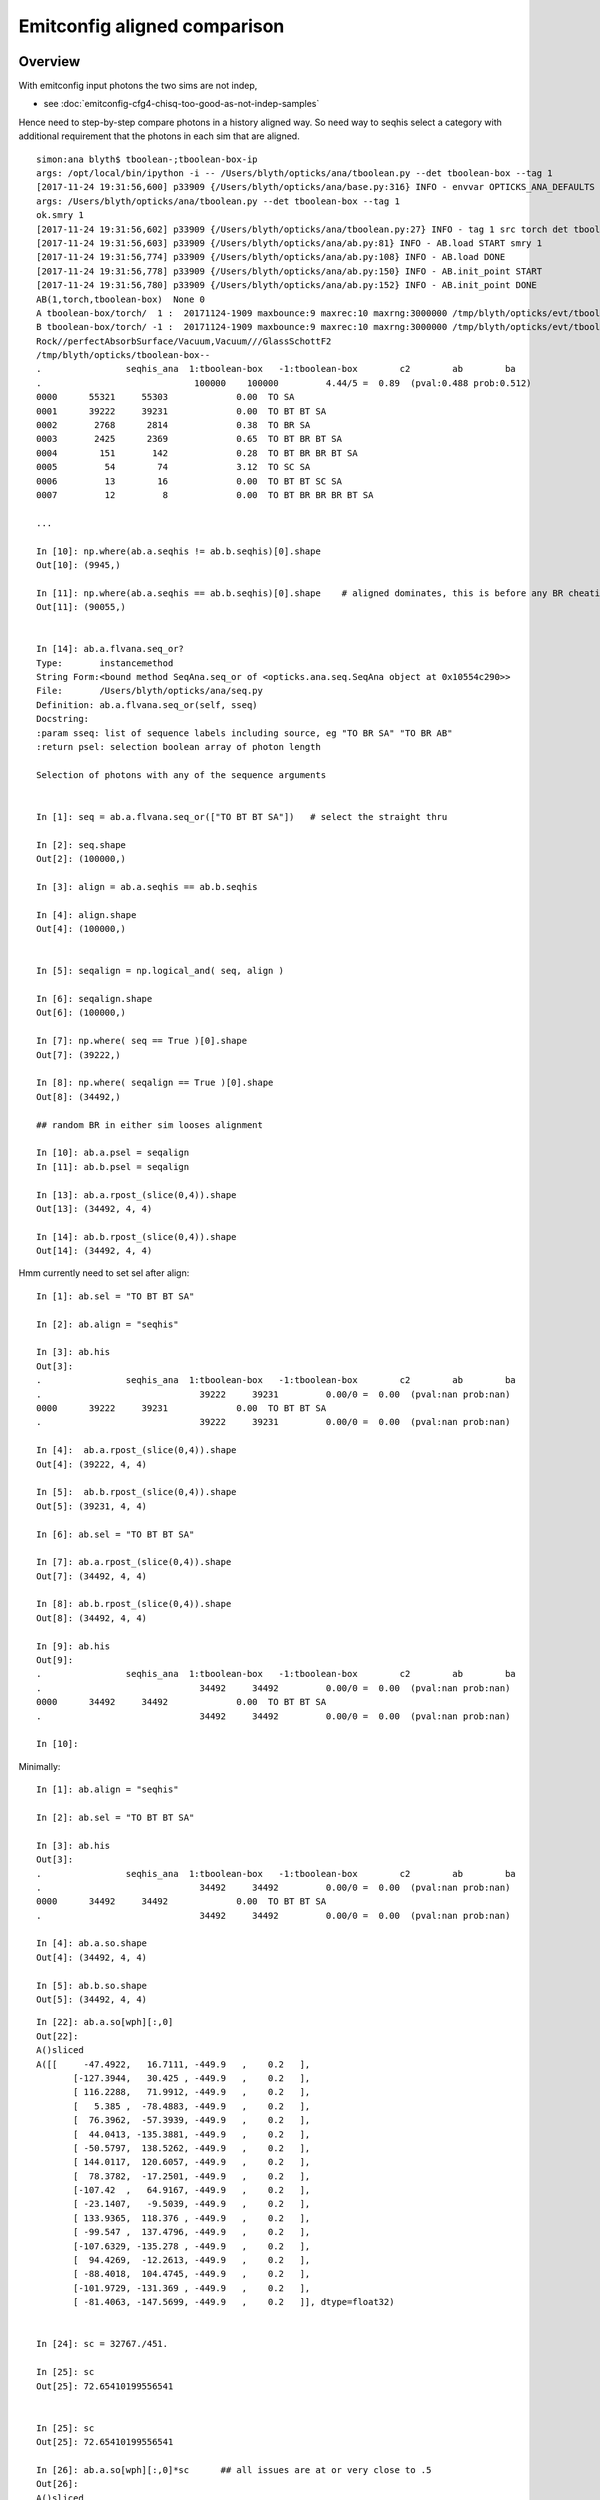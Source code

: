 Emitconfig aligned comparison
===============================


Overview
-----------

With emitconfig input photons the two sims are not indep,  

* see :doc:`emitconfig-cfg4-chisq-too-good-as-not-indep-samples`

Hence need to step-by-step compare photons in a history aligned way.
So need way to seqhis select a category with additional requirement that 
the photons in each sim that are aligned.



::

    simon:ana blyth$ tboolean-;tboolean-box-ip
    args: /opt/local/bin/ipython -i -- /Users/blyth/opticks/ana/tboolean.py --det tboolean-box --tag 1
    [2017-11-24 19:31:56,600] p33909 {/Users/blyth/opticks/ana/base.py:316} INFO - envvar OPTICKS_ANA_DEFAULTS -> defaults {'src': 'torch', 'tag': '1', 'det': 'concentric'} 
    args: /Users/blyth/opticks/ana/tboolean.py --det tboolean-box --tag 1
    ok.smry 1 
    [2017-11-24 19:31:56,602] p33909 {/Users/blyth/opticks/ana/tboolean.py:27} INFO - tag 1 src torch det tboolean-box c2max 2.0 ipython True 
    [2017-11-24 19:31:56,603] p33909 {/Users/blyth/opticks/ana/ab.py:81} INFO - AB.load START smry 1 
    [2017-11-24 19:31:56,774] p33909 {/Users/blyth/opticks/ana/ab.py:108} INFO - AB.load DONE 
    [2017-11-24 19:31:56,778] p33909 {/Users/blyth/opticks/ana/ab.py:150} INFO - AB.init_point START
    [2017-11-24 19:31:56,780] p33909 {/Users/blyth/opticks/ana/ab.py:152} INFO - AB.init_point DONE
    AB(1,torch,tboolean-box)  None 0 
    A tboolean-box/torch/  1 :  20171124-1909 maxbounce:9 maxrec:10 maxrng:3000000 /tmp/blyth/opticks/evt/tboolean-box/torch/1/fdom.npy () 
    B tboolean-box/torch/ -1 :  20171124-1909 maxbounce:9 maxrec:10 maxrng:3000000 /tmp/blyth/opticks/evt/tboolean-box/torch/-1/fdom.npy (recstp) 
    Rock//perfectAbsorbSurface/Vacuum,Vacuum///GlassSchottF2
    /tmp/blyth/opticks/tboolean-box--
    .                seqhis_ana  1:tboolean-box   -1:tboolean-box        c2        ab        ba 
    .                             100000    100000         4.44/5 =  0.89  (pval:0.488 prob:0.512)  
    0000      55321     55303             0.00  TO SA
    0001      39222     39231             0.00  TO BT BT SA
    0002       2768      2814             0.38  TO BR SA
    0003       2425      2369             0.65  TO BT BR BT SA
    0004        151       142             0.28  TO BT BR BR BT SA
    0005         54        74             3.12  TO SC SA
    0006         13        16             0.00  TO BT BT SC SA
    0007         12         8             0.00  TO BT BR BR BR BT SA

    ...

    In [10]: np.where(ab.a.seqhis != ab.b.seqhis)[0].shape
    Out[10]: (9945,)

    In [11]: np.where(ab.a.seqhis == ab.b.seqhis)[0].shape    # aligned dominates, this is before any BR cheating 
    Out[11]: (90055,)


    In [14]: ab.a.flvana.seq_or?
    Type:       instancemethod
    String Form:<bound method SeqAna.seq_or of <opticks.ana.seq.SeqAna object at 0x10554c290>>
    File:       /Users/blyth/opticks/ana/seq.py
    Definition: ab.a.flvana.seq_or(self, sseq)
    Docstring:
    :param sseq: list of sequence labels including source, eg "TO BR SA" "TO BR AB"
    :return psel: selection boolean array of photon length

    Selection of photons with any of the sequence arguments


    In [1]: seq = ab.a.flvana.seq_or(["TO BT BT SA"])   # select the straight thru 

    In [2]: seq.shape
    Out[2]: (100000,)

    In [3]: align = ab.a.seqhis == ab.b.seqhis

    In [4]: align.shape
    Out[4]: (100000,)


    In [5]: seqalign = np.logical_and( seq, align )

    In [6]: seqalign.shape
    Out[6]: (100000,)

    In [7]: np.where( seq == True )[0].shape
    Out[7]: (39222,)

    In [8]: np.where( seqalign == True )[0].shape
    Out[8]: (34492,)

    ## random BR in either sim looses alignment        

    In [10]: ab.a.psel = seqalign
    In [11]: ab.b.psel = seqalign

    In [13]: ab.a.rpost_(slice(0,4)).shape
    Out[13]: (34492, 4, 4)

    In [14]: ab.b.rpost_(slice(0,4)).shape
    Out[14]: (34492, 4, 4)



Hmm currently need to set sel after align::

    In [1]: ab.sel = "TO BT BT SA"

    In [2]: ab.align = "seqhis"

    In [3]: ab.his
    Out[3]: 
    .                seqhis_ana  1:tboolean-box   -1:tboolean-box        c2        ab        ba 
    .                              39222     39231         0.00/0 =  0.00  (pval:nan prob:nan)  
    0000      39222     39231             0.00  TO BT BT SA
    .                              39222     39231         0.00/0 =  0.00  (pval:nan prob:nan)  

    In [4]:  ab.a.rpost_(slice(0,4)).shape
    Out[4]: (39222, 4, 4)

    In [5]:  ab.b.rpost_(slice(0,4)).shape
    Out[5]: (39231, 4, 4)

    In [6]: ab.sel = "TO BT BT SA"

    In [7]: ab.a.rpost_(slice(0,4)).shape
    Out[7]: (34492, 4, 4)

    In [8]: ab.b.rpost_(slice(0,4)).shape
    Out[8]: (34492, 4, 4)

    In [9]: ab.his
    Out[9]: 
    .                seqhis_ana  1:tboolean-box   -1:tboolean-box        c2        ab        ba 
    .                              34492     34492         0.00/0 =  0.00  (pval:nan prob:nan)  
    0000      34492     34492             0.00  TO BT BT SA
    .                              34492     34492         0.00/0 =  0.00  (pval:nan prob:nan)  

    In [10]: 



Minimally::

    In [1]: ab.align = "seqhis"

    In [2]: ab.sel = "TO BT BT SA"

    In [3]: ab.his
    Out[3]: 
    .                seqhis_ana  1:tboolean-box   -1:tboolean-box        c2        ab        ba 
    .                              34492     34492         0.00/0 =  0.00  (pval:nan prob:nan)  
    0000      34492     34492             0.00  TO BT BT SA
    .                              34492     34492         0.00/0 =  0.00  (pval:nan prob:nan)  

    In [4]: ab.a.so.shape
    Out[4]: (34492, 4, 4)

    In [5]: ab.b.so.shape
    Out[5]: (34492, 4, 4)



::

    In [22]: ab.a.so[wph][:,0]
    Out[22]: 
    A()sliced
    A([[     -47.4922,   16.7111, -449.9   ,    0.2   ],
           [-127.3944,   30.425 , -449.9   ,    0.2   ],
           [ 116.2288,   71.9912, -449.9   ,    0.2   ],
           [   5.385 ,  -78.4883, -449.9   ,    0.2   ],
           [  76.3962,  -57.3939, -449.9   ,    0.2   ],
           [  44.0413, -135.3881, -449.9   ,    0.2   ],
           [ -50.5797,  138.5262, -449.9   ,    0.2   ],
           [ 144.0117,  120.6057, -449.9   ,    0.2   ],
           [  78.3782,  -17.2501, -449.9   ,    0.2   ],
           [-107.42  ,   64.9167, -449.9   ,    0.2   ],
           [ -23.1407,   -9.5039, -449.9   ,    0.2   ],
           [ 133.9365,  118.376 , -449.9   ,    0.2   ],
           [ -99.547 ,  137.4796, -449.9   ,    0.2   ],
           [-107.6329, -135.278 , -449.9   ,    0.2   ],
           [  94.4269,  -12.2613, -449.9   ,    0.2   ],
           [ -88.4018,  104.4745, -449.9   ,    0.2   ],
           [-101.9729, -131.369 , -449.9   ,    0.2   ],
           [ -81.4063, -147.5699, -449.9   ,    0.2   ]], dtype=float32)


    In [24]: sc = 32767./451.

    In [25]: sc
    Out[25]: 72.65410199556541


    In [25]: sc
    Out[25]: 72.65410199556541

    In [26]: ab.a.so[wph][:,0]*sc      ## all issues are at or very close to .5 
    Out[26]: 
    A()sliced
    A([[     -3450.4998,   1214.1313, -32687.0781,     14.5308],
           [ -9255.7256,   2210.5   , -32687.0781,     14.5308],
           [  8444.5   ,   5230.4565, -32687.0781,     14.5308],
           [   391.243 ,  -5702.4995, -32687.0781,     14.5308],
           [  5550.5   ,  -4169.9038, -32687.0781,     14.5308],
           [  3199.7825,  -9836.5   , -32687.0781,     14.5308],
           [ -3674.8188,  10064.499 , -32687.0781,     14.5308],
           [ 10463.0371,   8762.499 , -32687.0781,     14.5308],
           [  5694.5   ,  -1253.2898, -32687.0781,     14.5308],
           [ -7804.5   ,   4716.4634, -32687.0781,     14.5308],
           [ -1681.2701,   -690.4999, -32687.0781,     14.5308],
           [  9731.0371,   8600.5   , -32687.0781,     14.5308],
           [ -7232.4995,   9988.457 , -32687.0781,     14.5308],
           [ -7819.9717,  -9828.5   , -32687.0781,     14.5308],
           [  6860.5   ,   -890.8331, -32687.0781,     14.5308],
           [ -6422.7524,   7590.4995, -32687.0781,     14.5308],
           [ -7408.7515,  -9544.5   , -32687.0781,     14.5308],
           [ -5914.5   , -10721.5615, -32687.0781,     14.5308]], dtype=float32)




After 1st pass at trying to do compression rounding the same down from 18 to 2 discrepants
----------------------------------------------------------------------------------------------

::

    In [1]: dv = ab.aligned_check()

    In [3]: dv.shape
    Out[3]: (34492, 4, 4)

    In [4]: ab.his
    Out[4]: 
    .                seqhis_ana  1:tboolean-box   -1:tboolean-box        c2        ab        ba 
    .                              34492     34492         0.00/0 =  0.00  (pval:nan prob:nan)  
    0000      34492     34492             0.00  TO BT BT SA
    .                              34492     34492         0.00/0 =  0.00  (pval:nan prob:nan)  

    In [5]: dv[dv>0]
    Out[5]: 
    A()sliced
    A([ 0.0138,  0.0138,  0.0138,  0.0138,  0.0138,  0.0138,  0.0138,  0.0138])

    In [6]: 

    In [6]: wph = np.unique(np.where(dv>0)[0])

    In [7]: wph
    Out[7]: 
    A()sliced
    A([ 8019, 13879])


    In [6]: wph = np.unique(np.where(dv>0)[0])

    In [7]: wph
    Out[7]: 
    A()sliced
    A([ 8019, 13879])


    In [10]:  sc = 32767./451.

    In [12]: ab.a.so[wph]*sc
    Out[12]: 
    A()sliced
    A([[[ -9255.7256,   2210.5   , -32687.0781,     14.5308],
            [    -0.    ,     -0.    ,     72.6541,     72.6541],
            [     0.    ,    -72.6541,      0.    ,  27608.5566],
            [     0.    ,      0.    ,      0.    ,      0.    ]],

           [[  8444.5   ,   5230.4565, -32687.0781,     14.5308],
            [    -0.    ,     -0.    ,     72.6541,     72.6541],
            [     0.    ,    -72.6541,      0.    ,  27608.5566],
            [     0.    ,      0.    ,      0.    ,      0.    ]]], dtype=float32)




    In [27]: fv = ab.a.so[8019,0,1]

    In [28]: fv
    Out[28]: 30.424988

    In [29]:  "%30.20f" % fv
    Out[29]: '       30.42498779296875000000'

    In [30]:  "%30.20f" % (fv*sc)
    Out[30]: '     2210.50016632418419249007'

    In [33]: ab.a.so[13879,0]
    Out[33]: 
    A()sliced
    A([ 116.2288,   71.9912, -449.9   ,    0.2   ], dtype=float32)

    In [34]: ab.a.so[13879,0,0]
    Out[34]: 116.22882

    In [35]: fv2 = ab.a.so[13879,0,0]

    In [36]: "%30.20f" % fv2
    Out[36]: '      116.22882080078125000000'

    In [37]: "%30.20f" % (fv2*sc)
    Out[37]: '     8444.50060128425502625760'


Within a couple of float precisions from the 0.5::

    In [37]: "%30.20f" % (fv2*sc)
    Out[37]: '     8444.50060128425502625760'

    In [38]: "%30.20f" % np.float32(fv2*sc)
    Out[38]: '     8444.50097656250000000000'

    In [40]: "%30.20f" % np.float32(fv*sc)
    Out[40]: '     2210.50024414062500000000'

    In [42]: "%30.20f" % (fv*sc)
    Out[42]: '     2210.50016632418419249007'








    In [13]: np.where(dv>0)
    Out[13]: 
    (A()sliced
    A([ 8019,  8019,  8019,  8019, 13879, 13879, 13879, 13879]),
     A()sliced
    A([0, 1, 2, 3, 0, 1, 2, 3]),
     A()sliced
    A([1, 1, 1, 1, 0, 0, 0, 0]))

    In [17]: ab.a.rpost_(slice(0,4))[wph]
    Out[17]: 
    A()sliced
    A([[[-127.3982,   30.4181, -449.8989,    0.2002],
            [-127.3982,   30.4181,  -99.9944,    1.3672],
            [-127.3982,   30.4181,   99.9944,    2.5788],
            [-127.3982,   30.4181,  449.9952,    3.7465]],

           [[ 116.2219,   71.9849, -449.8989,    0.2002],
            [ 116.2219,   71.9849,  -99.9944,    1.3672],
            [ 116.2219,   71.9849,   99.9944,    2.5788],
            [ 116.2219,   71.9849,  449.9952,    3.7465]]])

    In [18]: ab.b.rpost_(slice(0,4))[wph]
    Out[18]: 
    A()sliced
    A([[[-127.3982,   30.4319, -449.8989,    0.2002],
            [-127.3982,   30.4319,  -99.9944,    1.3672],
            [-127.3982,   30.4319,   99.9944,    2.5788],
            [-127.3982,   30.4319,  449.9952,    3.7465]],

           [[ 116.2357,   71.9849, -449.8989,    0.2002],
            [ 116.2357,   71.9849,  -99.9944,    1.3672],
            [ 116.2357,   71.9849,   99.9944,    2.5788],
            [ 116.2357,   71.9849,  449.9952,    3.7465]]])





Aligned value comparisons : reveals possible GPU/CPU compression rounding difference
--------------------------------------------------------------------------------------

* adopting brap-/BConverter reduces discreps by factor of 10, but still a few remain

::

    In [17]: av = ab.a.rpost_(slice(0,4))

    In [18]: bv = ab.b.rpost_(slice(0,4))


    In [27]: np.allclose( av[:900], bv[:900] )
    Out[27]: True


    In [33]: dv = np.abs( av - bv )

    In [34]: dv.shape
    Out[34]: (34492, 4, 4)


    In [35]: np.where( dv > 0.1 )
    Out[35]: 
    (A()sliced
    A([], dtype=int64),
     A()sliced
    A([], dtype=int64),
     A()sliced
    A([], dtype=int64))

    In [36]: np.where( dv > 0.01 )
    Out[36]: 
    (A()sliced
    A([  940,   940,   940,   940,  8019,  8019,  8019,  8019, 13879, 13879, 13879, 13879, 16210, 16210, 16210, 16210, 17710, 17710, 17710, 17710, 18238, 18238, 18238, 18238, 20476, 20476, 20476,
           20476, 21314, 21314, 21314, 21314, 22018, 22018, 22018, 22018, 22343, 22343, 22343, 22343, 22524, 22524, 22524, 22524, 23088, 23088, 23088, 23088, 23805, 23805, 23805, 23805, 30057, 30057,
           30057, 30057, 30162, 30162, 30162, 30162, 32709, 32709, 32709, 32709, 33596, 33596, 33596, 33596, 33881, 33881, 33881, 33881]),
     A()sliced
    A([0, 1, 2, 3, 0, 1, 2, 3, 0, 1, 2, 3, 0, 1, 2, 3, 0, 1, 2, 3, 0, 1, 2, 3, 0, 1, 2, 3, 0, 1, 2, 3, 0, 1, 2, 3, 0, 1, 2, 3, 0, 1, 2, 3, 0, 1, 2, 3, 0, 1, 2, 3, 0, 1, 2, 3, 0, 1, 2, 3, 0, 1, 2, 3,
           0, 1, 2, 3, 0, 1, 2, 3]),
     A()sliced
    A([0, 0, 0, 0, 1, 1, 1, 1, 0, 0, 0, 0, 1, 1, 1, 1, 0, 0, 0, 0, 1, 1, 1, 1, 1, 1, 1, 1, 1, 1, 1, 1, 0, 0, 0, 0, 0, 0, 0, 0, 1, 1, 1, 1, 1, 1, 1, 1, 0, 0, 0, 0, 1, 1, 1, 1, 0, 0, 0, 0, 1, 1, 1, 1,
           1, 1, 1, 1, 0, 0, 0, 0]))


    In [38]: discrep = np.where( dv > 0.01 )

    In [39]: av[discrep]
    Out[39]: 
    A()sliced
    A([ -47.4853,  -47.4853,  -47.4853,  -47.4853,   30.4181,   30.4181,   30.4181,   30.4181,  116.2219,  116.2219,  116.2219,  116.2219,  -78.4815,  -78.4815,  -78.4815,  -78.4815,   76.3894,
             76.3894,   76.3894,   76.3894, -135.3812, -135.3812, -135.3812, -135.3812,  138.5194,  138.5194,  138.5194,  138.5194,  120.5988,  120.5988,  120.5988,  120.5988,   78.3713,   78.3713,
             78.3713,   78.3713, -107.4131, -107.4131, -107.4131, -107.4131,   -9.4971,   -9.4971,   -9.4971,   -9.4971,  118.3691,  118.3691,  118.3691,  118.3691,  -99.5401,  -99.5401,  -99.5401,
            -99.5401, -135.2711, -135.2711, -135.2711, -135.2711,   94.42  ,   94.42  ,   94.42  ,   94.42  ,  104.4676,  104.4676,  104.4676,  104.4676, -131.3622, -131.3622, -131.3622, -131.3622,
            -81.3994,  -81.3994,  -81.3994,  -81.3994])

    In [40]: bv[discrep]
    Out[40]: 
    A()sliced
    A([ -47.499 ,  -47.499 ,  -47.499 ,  -47.499 ,   30.4319,   30.4319,   30.4319,   30.4319,  116.2357,  116.2357,  116.2357,  116.2357,  -78.4952,  -78.4952,  -78.4952,  -78.4952,   76.4031,
             76.4031,   76.4031,   76.4031, -135.395 , -135.395 , -135.395 , -135.395 ,  138.5331,  138.5331,  138.5331,  138.5331,  120.6126,  120.6126,  120.6126,  120.6126,   78.3851,   78.3851,
             78.3851,   78.3851, -107.4268, -107.4268, -107.4268, -107.4268,   -9.5108,   -9.5108,   -9.5108,   -9.5108,  118.3829,  118.3829,  118.3829,  118.3829,  -99.5539,  -99.5539,  -99.5539,
            -99.5539, -135.2849, -135.2849, -135.2849, -135.2849,   94.4338,   94.4338,   94.4338,   94.4338,  104.4814,  104.4814,  104.4814,  104.4814, -131.3759, -131.3759, -131.3759, -131.3759,
            -81.4132,  -81.4132,  -81.4132,  -81.4132])

    In [41]: 



Huh hows that possible, different x (perhaps some precision edge effect)::

    In [41]: av[940]
    Out[41]: 
    A()sliced
    A([[ -47.4853,   16.7093, -449.8989,    0.2002],
           [ -47.4853,   16.7093,  -99.9944,    1.3672],
           [ -47.4853,   16.7093,   99.9944,    2.5788],
           [ -47.4853,   16.7093,  449.9952,    3.7465]])

    In [42]: bv[940]
    Out[42]: 
    A()sliced
    A([[ -47.499 ,   16.7093, -449.8989,    0.2002],
           [ -47.499 ,   16.7093,  -99.9944,    1.3672],
           [ -47.499 ,   16.7093,   99.9944,    2.5788],
           [ -47.499 ,   16.7093,  449.9952,    3.7465]])

    In [43]: 



Source data is persisted::

    1661 void OpticksEvent::saveSourceData()
    1662 {
    1663     // source data originates CPU side, and is INPUT_ONLY to GPU side
    1664     NPY<float>* so = getSourceData();
    1665     if(so) so->save("so", m_typ,  m_tag, m_udet);
    1666 }



Yep deviations all same size, domain compression artifact::


    In [50]: av[discrep] - bv[discrep]
    Out[50]: 
    A()sliced
    A([ 0.0138,  0.0138,  0.0138,  0.0138, -0.0138, -0.0138, -0.0138, -0.0138, -0.0138, -0.0138, -0.0138, -0.0138,  0.0138,  0.0138,  0.0138,  0.0138, -0.0138, -0.0138, -0.0138, -0.0138,  0.0138,
            0.0138,  0.0138,  0.0138, -0.0138, -0.0138, -0.0138, -0.0138, -0.0138, -0.0138, -0.0138, -0.0138, -0.0138, -0.0138, -0.0138, -0.0138,  0.0138,  0.0138,  0.0138,  0.0138,  0.0138,  0.0138,
            0.0138,  0.0138, -0.0138, -0.0138, -0.0138, -0.0138,  0.0138,  0.0138,  0.0138,  0.0138,  0.0138,  0.0138,  0.0138,  0.0138, -0.0138, -0.0138, -0.0138, -0.0138, -0.0138, -0.0138, -0.0138,
           -0.0138,  0.0138,  0.0138,  0.0138,  0.0138,  0.0138,  0.0138,  0.0138,  0.0138])



This geom is using auto sizing::

     710 tboolean-box--(){ cat << EOP 
     711 import logging
     712 log = logging.getLogger(__name__)
     713 from opticks.ana.base import opticks_main
     714 from opticks.analytic.polyconfig import PolyConfig
     715 from opticks.analytic.csg import CSG  
     716 
     717 args = opticks_main(csgpath="$TMP/$FUNCNAME")
     718 
     719 emitconfig = "photons:100000,wavelength:380,time:0.2,posdelta:0.1,sheetmask:0x1,umin:0.25,umax:0.75,vmin:0.25,vmax:0.75" 
     720 
     721 CSG.kwa = dict(poly="IM",resolution="20", verbosity="0",ctrl="0", containerscale="3", emitconfig=emitconfig  )
     722 
     723 container = CSG("box", emit=-1, boundary='Rock//perfectAbsorbSurface/Vacuum', container="1" )  # no param, container="1" switches on auto-sizing
     724 
     725 box = CSG("box3", param=[300,300,200,0], emit=0,  boundary="Vacuum///GlassSchottF2" )
     726 
     727 CSG.Serialize([container, box], args )
     728 EOP
     729 }


fdom::

    In [51]: ab.a.fdom
    Out[51]: 
    A(torch,1,tboolean-box)(metadata) 3*float4 domains of position, time, wavelength (used for compression)
    A([[[   0.,    0.,    0.,  451.]],

           [[   0.,   20.,   20.,    0.]],

           [[  60.,  820.,   20.,  760.]]], dtype=float32)


What is compression granularity for extent 451. ?:: 

    In [54]: 32767./451.
    Out[54]: 72.65410199556541

    In [55]: 1./(32767./451.)
    Out[55]: 0.013763847773674733

    In [58]: np.arange(0, 32767, 1, dtype=np.float64)*1./(32767./451.)
    Out[58]: array([   0.    ,    0.0138,    0.0275, ...,  450.9587,  450.9725,  450.9862])

    In [24]: sc = 32767./451.

    In [25]: sc
    Out[25]: 72.65410199556541



    In [59]: vv = np.arange(0, 32767, 1, dtype=np.float64)*1./(32767./451.)         


Discrepancies are all float compression rounded to nextdoor ints.::

    In [71]: vv[3450:3453]
    Out[71]: array([ 47.4853,  47.499 ,  47.5128])



Rounding
----------

* https://mathematica.stackexchange.com/questions/2116/why-round-to-even-integers



Can the compression be made more agreeable between GPU/CPU ?
---------------------------------------------------------------

* http://docs.nvidia.com/cuda/cuda-math-api/group__CUDA__MATH__INTRINSIC__CAST.html#group__CUDA__MATH__INTRINSIC__CAST_1ga0223a729c7bda6096fc7fc212df32cd

::

    __device__ int __float2int_rn ( float  x )
    Convert a float to a signed integer in round-to-nearest-even mode.

::

    083 
     84 __device__ short shortnorm( float v, float center, float extent )
     85 {
     86     // range of short is -32768 to 32767
     87     // Expect no positions out of range, as constrained by the geometry are bouncing on,
     88     // but getting times beyond the range eg 0.:100 ns is expected
     89     //
     90     int inorm = __float2int_rn(32767.0f * (v - center)/extent ) ;    // linear scaling into -1.f:1.f * float(SHRT_MAX)
     91     return fitsInShort(inorm) ? short(inorm) : SHRT_MIN  ;
     92 }

    102 __device__ void rsave( Photon& p, State& s, optix::buffer<short4>& rbuffer, unsigned int record_offset, float4& center_extent, float4& time_domain )
    103 {
    104     //  pack position and time into normalized shorts (4*16 = 64 bits)
    105     //
    106     //  TODO: use a more vectorized approach, ie
    107     // 
    108     //  * combine position and time domains into single float4 on the host 
    109     //  * after verification can dispense with the fit checking for positions, just do time
    110     //        
    111     //  * adopt p.position_time  maybe p.polarization_wavelength
    112     //  * simularly with domains of those ?
    113     // 
    114     rbuffer[record_offset+0] = make_short4(    // 4*int16 = 64 bits 
    115                     shortnorm(p.position.x, center_extent.x, center_extent.w),
    116                     shortnorm(p.position.y, center_extent.y, center_extent.w),
    117                     shortnorm(p.position.z, center_extent.z, center_extent.w),
    118                     shortnorm(p.time      , time_domain.x  , time_domain.y  )
    119                     );



CWriter::

     32 
     33 #define fitsInShort(x) !(((((x) & 0xffff8000) >> 15) + 1) & 0x1fffe)
     34 #define iround(x) ((x)>=0?(int)((x)+0.5):(int)((x)-0.5))
     35 
     36 short CWriter::shortnorm( float v, float center, float extent )  // static 
     37 {
     38     // range of short is -32768 to 32767
     39     // Expect no positions out of range, as constrained by the geometry are bouncing on,
     40     // but getting times beyond the range eg 0.:100 ns is expected
     41     //  
     42     int inorm = iround(32767.0f * (v - center)/extent ) ;    // linear scaling into -1.f:1.f * float(SHRT_MAX)
     43     return fitsInShort(inorm) ? short(inorm) : SHRT_MIN  ;
     44 }
     45 
     46 unsigned char CWriter::my__float2uint_rn( float f ) // static
     47 {
     48     return iround(f);
     49 }


* http://en.cppreference.com/w/cpp/numeric/math/nearbyint
* http://en.cppreference.com/w/cpp/numeric/fenv/FE_round



All discrep are all the way thru (every point) difference in x/y::

    In [45]: discrep[0].reshape(-1,4)
    Out[45]: 
    A()sliced
    A([[  940,   940,   940,   940],
           [ 8019,  8019,  8019,  8019],
           [13879, 13879, 13879, 13879],
           [16210, 16210, 16210, 16210],
           [17710, 17710, 17710, 17710],
           [18238, 18238, 18238, 18238],
           [20476, 20476, 20476, 20476],
           [21314, 21314, 21314, 21314],
           [22018, 22018, 22018, 22018],
           [22343, 22343, 22343, 22343],
           [22524, 22524, 22524, 22524],
           [23088, 23088, 23088, 23088],
           [23805, 23805, 23805, 23805],
           [30057, 30057, 30057, 30057],
           [30162, 30162, 30162, 30162],
           [32709, 32709, 32709, 32709],
           [33596, 33596, 33596, 33596],
           [33881, 33881, 33881, 33881]])

    In [46]: discrep[1].reshape(-1,4)
    Out[46]: 
    A()sliced
    A([[0, 1, 2, 3],
           [0, 1, 2, 3],
           [0, 1, 2, 3],
           [0, 1, 2, 3],
           [0, 1, 2, 3],
           [0, 1, 2, 3],
           [0, 1, 2, 3],
           [0, 1, 2, 3],
           [0, 1, 2, 3],
           [0, 1, 2, 3],
           [0, 1, 2, 3],
           [0, 1, 2, 3],
           [0, 1, 2, 3],
           [0, 1, 2, 3],
           [0, 1, 2, 3],
           [0, 1, 2, 3],
           [0, 1, 2, 3],
           [0, 1, 2, 3]])

    In [47]: discrep[2].reshape(-1,4)
    Out[47]: 
    A()sliced
    A([[0, 0, 0, 0],
           [1, 1, 1, 1],
           [0, 0, 0, 0],
           [1, 1, 1, 1],
           [0, 0, 0, 0],
           [1, 1, 1, 1],
           [1, 1, 1, 1],
           [1, 1, 1, 1],
           [0, 0, 0, 0],
           [0, 0, 0, 0],
           [1, 1, 1, 1],
           [1, 1, 1, 1],
           [0, 0, 0, 0],
           [1, 1, 1, 1],
           [0, 0, 0, 0],
           [1, 1, 1, 1],
           [1, 1, 1, 1],
           [0, 0, 0, 0]])








ana/evt.py::

     794     # *psel* provides low level selection control via  boolean array 
     795     def _get_psel(self):
     796         return self._psel
     797     def _set_psel(self, psel):
     798         self._init_selection(psel)
     799     psel = property(_get_psel, _set_psel)
     800 

     823     # *sel* provides high level selection control using slices, labels, hexint etc
     824     def _get_sel(self):
     825         return self._sel
     826     def _set_sel(self, arg):
     827         log.debug("Evt._set_sel %s " % repr(arg))
     828 
     829         if arg is None:
     830             sel = None
     831         else:
     832             sel = self._parse_sel(arg)
     833         pass
     834         self._sel = sel
     835 
     836         psel = self.make_selection(sel, False)
     837         self._init_selection(psel)
     838     sel = property(_get_sel, _set_sel)




::

    delta:tests blyth$ float2intTest
       47.4165 3445      47.4165 3445      47.4165 3445       47.4165  3445 
       47.4302 3446      47.4302 3446      47.4302 3446       47.4302  3446 
       47.4440 3447      47.4440 3447      47.4440 3447       47.4440  3447 
       47.4577 3448      47.4577 3448      47.4577 3448       47.4577  3448 
       47.4715 3449      47.4715 3449      47.4715 3449       47.4715  3449 
       47.4853 3450      47.4853 3450      47.4853 3450       47.4853  3450 
       47.4990 3451      47.4990 3451      47.4990 3451       47.4990  3451 
       47.5128 3452      47.5128 3452      47.5128 3452       47.5128  3452 
       47.5266 3453      47.5266 3453      47.5266 3453       47.5266  3453 
       47.5403 3454      47.5403 3454      47.5403 3454       47.5403  3454 
    delta:tests blyth$ 

    delta:tests blyth$ boost_numeric_converter_Test
     i       3440   v  47.347637 iv       3440
     i       3441   v  47.361401 iv       3441
     i       3442   v  47.375164 iv       3442
     i       3443   v  47.388927 iv       3443
     i       3444   v  47.402691 iv       3444
     i       3445   v  47.416454 iv       3445
     i       3446   v  47.430218 iv       3446
     i       3447   v  47.443985 iv       3447
     i       3448   v  47.457748 iv       3448
     i       3449   v  47.471512 iv       3449
     i       3450 * v  47.485275 iv       3450     (47.485275+47.499039)/2.
     i       3451 * v  47.499039 iv       3451
     i       3452 * v  47.512802 iv       3452
     i       3453   v  47.526566 iv       3453
     i       3454   v  47.540329 iv       3454
     i       3455   v  47.554092 iv       3455
     i       3456   v  47.567860 iv       3456
     i       3457   v  47.581623 iv       3457
     i       3458   v  47.595387 iv       3458
     i       3459   v  47.609150 iv       3459
    delta:tests blyth$ 


    In [27]: (47.485275+47.499039)/2.
    Out[27]: 47.492157000000006


    In [23]: ab.b.so[wph][:,0]
    Out[23]: 
    A()sliced
    A([[     -47.4922,   16.7111, -449.9   ,    0.2   ],
           [-127.3944,   30.425 , -449.9   ,    0.2   ],
           [ 116.2288,   71.9912, -449.9   ,    0.2   ],
           [   5.385 ,  -78.4883, -449.9   ,    0.2   ],
           [  76.3962,  -57.3939, -449.9   ,    0.2   ],
           [  44.0413, -135.3881, -449.9   ,    0.2   ],
           [ -50.5797,  138.5262, -449.9   ,    0.2   ],
           [ 144.0117,  120.6057, -449.9   ,    0.2   ],
           [  78.3782,  -17.2501, -449.9   ,    0.2   ],
           [-107.42  ,   64.9167, -449.9   ,    0.2   ],
           [ -23.1407,   -9.5039, -449.9   ,    0.2   ],
           [ 133.9365,  118.376 , -449.9   ,    0.2   ],
           [ -99.547 ,  137.4796, -449.9   ,    0.2   ],
           [-107.6329, -135.278 , -449.9   ,    0.2   ],
           [  94.4269,  -12.2613, -449.9   ,    0.2   ],
           [ -88.4018,  104.4745, -449.9   ,    0.2   ],
           [-101.9729, -131.369 , -449.9   ,    0.2   ],
           [ -81.4063, -147.5699, -449.9   ,    0.2   ]], dtype=float32)

    In [24]: sc = 32767./451.

    In [25]: sc
    Out[25]: 72.65410199556541

    In [26]: ab.a.so[wph][:,0]*sc
    Out[26]: 
    A()sliced
    A([[     -3450.4998,   1214.1313, -32687.0781,     14.5308],
           [ -9255.7256,   2210.5   , -32687.0781,     14.5308],
           [  8444.5   ,   5230.4565, -32687.0781,     14.5308],
           [   391.243 ,  -5702.4995, -32687.0781,     14.5308],
           [  5550.5   ,  -4169.9038, -32687.0781,     14.5308],
           [  3199.7825,  -9836.5   , -32687.0781,     14.5308],
           [ -3674.8188,  10064.499 , -32687.0781,     14.5308],
           [ 10463.0371,   8762.499 , -32687.0781,     14.5308],
           [  5694.5   ,  -1253.2898, -32687.0781,     14.5308],
           [ -7804.5   ,   4716.4634, -32687.0781,     14.5308],
           [ -1681.2701,   -690.4999, -32687.0781,     14.5308],
           [  9731.0371,   8600.5   , -32687.0781,     14.5308],
           [ -7232.4995,   9988.457 , -32687.0781,     14.5308],
           [ -7819.9717,  -9828.5   , -32687.0781,     14.5308],
           [  6860.5   ,   -890.8331, -32687.0781,     14.5308],
           [ -6422.7524,   7590.4995, -32687.0781,     14.5308],
           [ -7408.7515,  -9544.5   , -32687.0781,     14.5308],
           [ -5914.5   , -10721.5615, -32687.0781,     14.5308]], dtype=float32)






::

    delta:boostrap blyth$ boost_numeric_converter_Test
     i       3440   v  47.354519 fv 3440.500000 iv0       3441 iv1       3440 #######
     i       3441   v  47.368282 fv 3441.500000 iv0       3442 iv1       3442  
     i       3442   v  47.382046 fv 3442.500000 iv0       3443 iv1       3442 #######
     i       3443   v  47.395809 fv 3443.500000 iv0       3444 iv1       3444  
     i       3444   v  47.409573 fv 3444.500000 iv0       3445 iv1       3444 #######
     i       3445   v  47.423336 fv 3445.500000 iv0       3446 iv1       3446  
     i       3446   v  47.437099 fv 3446.500000 iv0       3447 iv1       3446 #######
     i       3447   v  47.450867 fv 3447.500000 iv0       3448 iv1       3448  
     i       3448   v  47.464630 fv 3448.500000 iv0       3449 iv1       3448 #######
     i       3449   v  47.478394 fv 3449.500000 iv0       3450 iv1       3450  
     i       3450 * v  47.492157 fv 3450.500000 iv0       3451 iv1       3450 #######
     i       3451 * v  47.505920 fv 3451.500000 iv0       3452 iv1       3452  
     i       3452 * v  47.519684 fv 3452.500000 iv0       3453 iv1       3452 #######
     i       3453   v  47.533447 fv 3453.500000 iv0       3454 iv1       3454  
     i       3454   v  47.547211 fv 3454.500000 iv0       3455 iv1       3454 #######
     i       3455   v  47.560974 fv 3455.500000 iv0       3456 iv1       3456  
     i       3456   v  47.574741 fv 3456.500000 iv0       3457 iv1       3456 #######
     i       3457   v  47.588505 fv 3457.500000 iv0       3458 iv1       3458  
     i       3458   v  47.602268 fv 3458.500000 iv0       3459 iv1       3458 #######
     i       3459   v  47.616032 fv 3459.500000 iv0       3460 iv1       3460  
    delta:boostrap blyth$ 

    delta:thrustrap blyth$ float2intTest
         47.4233360    3445.5000000 3446        47.4233360 3446        47.4233360 3446       3445.0000000  250293 
         47.4370995    3446.5000000 3446        47.4370995 3446        47.4370995 3446       3446.0000000  250366 
         47.4508667    3447.5000000 3448        47.4508667 3448        47.4508667 3448       3447.0000000  250439 
         47.4646301    3448.5000000 3448        47.4646301 3448        47.4646301 3448       3448.0000000  250511 
         47.4783936    3449.5000000 3450        47.4783936 3450        47.4783936 3450       3449.0000000  250584 
         47.4921570    3450.5000000 3450        47.4921570 3450        47.4921570 3450       3450.0000000  250657 
         47.5059204    3451.5000000 3452        47.5059204 3452        47.5059204 3452       3451.0000000  250729 
         47.5196838    3452.5000000 3452        47.5196838 3452        47.5196838 3452       3452.0000000  250802 
         47.5334473    3453.5000000 3454        47.5334473 3454        47.5334473 3454       3453.0000000  250875 
         47.5472107    3454.5000000 3454        47.5472107 3454        47.5472107 3454       3454.0000000  250947 



